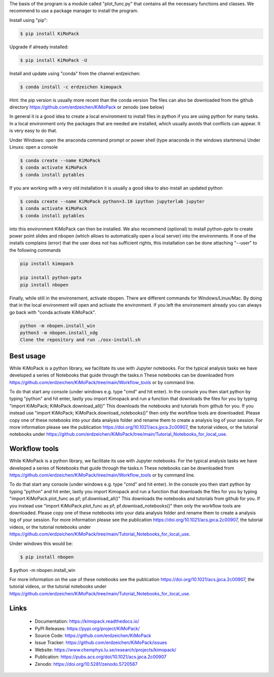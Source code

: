 The basis of the program is a module called "plot_func.py" that contains all the necessary functions and classes. 
We recommend to use a package manager to install the program.  

Install using "pip":

.. code-block:: text

    $ pip install KiMoPack 

Upgrade if already installed:

.. code-block:: text

    $ pip install KiMoPack -U

Install and update using "conda" from the channel erdzeichen:

.. code-block:: text

    $ conda install -c erdzeichen kimopack

Hint: the pip version is usually more recent than the conda version
The files can also be downloaded from the github directory https://github.com/erdzeichen/KiMoPack or zenodo (see below)

In general it is a good idea to create a local environment to install files in python if you are using python for many tasks. 
In a local environment only the packages that are needed are installed, which usually avoids that conflicts can appear. 
It is very easy to do that. 

Under Windows: open the anaconda command prompt or power shell (type anaconda in the windows startmenu) 
Under Linuxs: open a console

.. code-block:: text

	$ conda create --name KiMoPack
	$ conda activate KiMoPack
	$ conda install pytables
	
If you are working with a very old installation it is usually a good idea to also install an updated python 

.. code-block:: text

	$ conda create --name KiMoPack python=3.10 ipython jupyterlab jupyter
	$ conda activate KiMoPack
	$ conda install pytables

into this environment KiMoPack can then be installed. We also recommend (optional) to install 
python-pptx to create power point slides and nbopen (which allows to automatically open a local server) 
into the environments. If one of the installs complains (error) that the user does not has sufficient rights, 
this installation can be done attaching "--user" to the following commands

.. code-block:: text

	pip install kimopack

	pip install python-pptx
	pip install nbopen

	
Finally, while still in the environement, activate nbopen. There are different commands for Windows/Linux/Mac.
By doing that in the local environment will open and activate the environment. If you left the environement 
already you can always go back with "conda activate KiMoPack".

.. code-block:: text

	python -m nbopen.install_win
	python3 -m nbopen.install_xdg
	Clone the repository and run ./osx-install.sh


Best usage
-----------
While KiMoPack is a python library, we facilitate its use with Jupyter notebooks. For the typical analysis tasks we have developed a series of Notebooks that guide through the tasks.\n 
These notebooks can be downloaded from https://github.com/erdzeichen/KiMoPack/tree/main/Workflow_tools or by command line. 

To do that start any console (under windows e.g. type "cmd" and hit enter). In the console you then start python by typing "python" and hit enter, lastly you import Kimopack and run a function that downloads the files for you by typing "import KiMoPack; KiMoPack.download_all()" This downloads the notebooks and tutorials from github for you. If you instead use "import KiMoPack; KiMoPack.download_notebooks()" then only the workflow tools are downloaded.
Please copy one of these notebooks into your data analysis folder and rename them to create a analysis log of your session. For more information please see the publication https://doi.org/10.1021/acs.jpca.2c00907, the tutorial videos, or the tutorial notebooks under https://github.com/erdzeichen/KiMoPack/tree/main/Tutorial_Notebooks_for_local_use. 

Workflow tools
----------------
While KiMoPack is a python library, we facilitate its use with Jupyter notebooks. For the typical analysis tasks we have developed a series of Notebooks that guide through the tasks.\n 
These notebooks can be downloaded from https://github.com/erdzeichen/KiMoPack/tree/main/Workflow_tools or by command line. 

To do that start any console (under windows e.g. type "cmd" and hit enter). In the console you then start python by typing "python" and hit enter, lastly you import Kimopack and run a function that downloads the files for you by typing "import KiMoPack.plot_func as pf; pf.download_all()" This downloads the notebooks and tutorials from github for you. If you instead use "import KiMoPack.plot_func as pf; pf.download_notebooks()" then only the workflow tools are downloaded.
Please copy one of these notebooks into your data analysis folder and rename them to create a analysis log of your session. For more information please see the publication https://doi.org/10.1021/acs.jpca.2c00907, the tutorial videos, or the tutorial notebooks under https://github.com/erdzeichen/KiMoPack/tree/main/Tutorial_Notebooks_for_local_use. 
	
Under windows this would be:

.. code-block:: text

    $ pip install nbopen
$ python -m nbopen.install_win 
	
For more information on the use of these notebooks  see the publication https://doi.org/10.1021/acs.jpca.2c00907, the tutorial videos, or the tutorial notebooks under https://github.com/erdzeichen/KiMoPack/tree/main/Tutorial_Notebooks_for_local_use. 
 

Links
-----

	* Documentation: https://kimopack.readthedocs.io/
	* PyPI Releases: https://pypi.org/project/KiMoPack/
	* Source Code: https://github.com/erdzeichen/KiMoPack
	* Issue Tracker: https://github.com/erdzeichen/KiMoPack/issues
	* Website: https://www.chemphys.lu.se/research/projects/kimopack/
	* Publication: https://pubs.acs.org/doi/10.1021/acs.jpca.2c00907
	* Zenodo: https://doi.org/10.5281/zenodo.5720587

